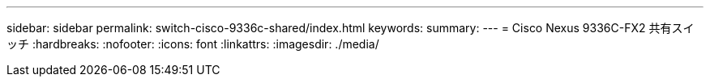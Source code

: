 ---
sidebar: sidebar 
permalink: switch-cisco-9336c-shared/index.html 
keywords:  
summary:  
---
= Cisco Nexus 9336C-FX2 共有スイッチ
:hardbreaks:
:nofooter: 
:icons: font
:linkattrs: 
:imagesdir: ./media/


